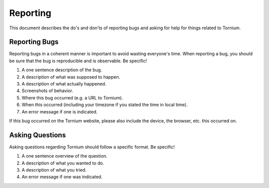 .. _report

Reporting
=========
This document describes the do's and don'ts of reporting bugs and asking for help for things related to Tornium.

Reporting Bugs
--------------
Reporting bugs in a coherent manner is important to avoid wasting everyone's time. When reporting a bug, you should be sure that the bug is reproducible and is observable. Be specific!

1. A one sentence description of the bug.
2. A description of what was supposed to happen.
3. A description of what actually happened.
4. Screenshots of behavior.
5. Where this bug occurred (e.g. a URL to Tornium).
6. When this occurred (including your timezone if you stated the time in local time).
7. An error message if one is indicated.

If this bug occurred on the Tornium website, please also include the device, the browser, etc. this occurred on.

Asking Questions
----------------
Asking questions regarding Tornium should follow a specific format. Be specific!

1. A one sentence overview of the question.
2. A description of what you wanted to do.
3. A description of what you tried.
4. An error message if one was indicated.
